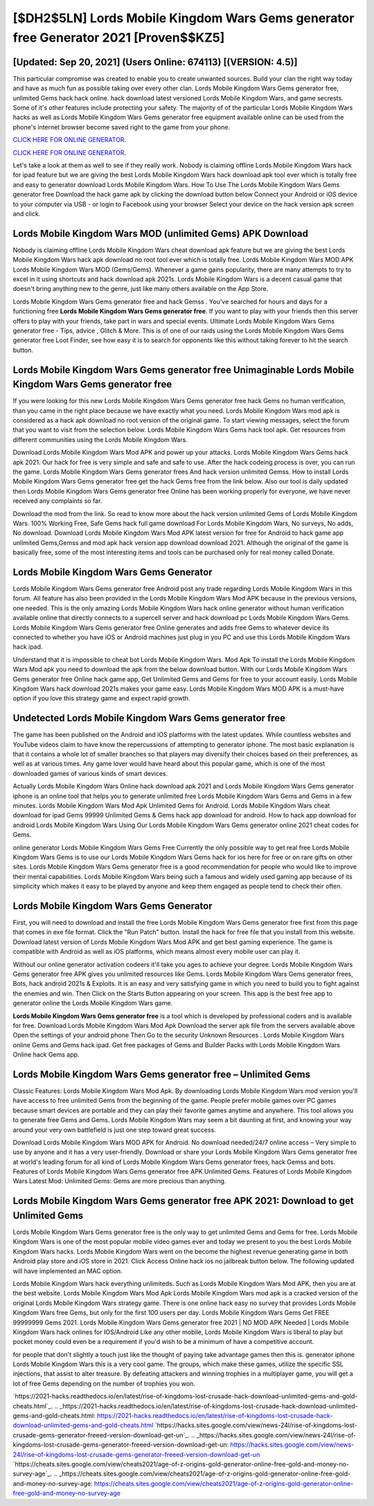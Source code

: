 [$DH2$5LN] Lords Mobile Kingdom Wars Gems generator free Generator 2021 [Proven$$KZ5]
=========

[Updated: Sep 20, 2021] (Users Online: 674113) [(VERSION: 4.5)]
---------

This particular compromise was created to enable you to create unwanted sources. Build your clan the right way today and have as much fun as possible taking over every other clan. Lords Mobile Kingdom Wars Gems generator free, unlimited Gems hack hack online.  hack download latest versioned Lords Mobile Kingdom Wars, and game secrests.  Some of it's other features include protecting your safety.  The majority of of the particular Lords Mobile Kingdom Wars hacks as well as Lords Mobile Kingdom Wars Gems generator free equipment available online can be used from the phone's internet browser become saved right to the game from your phone.

`CLICK HERE FOR ONLINE GENERATOR`_.

.. _CLICK HERE FOR ONLINE GENERATOR: http://clouddld.xyz/29bc6a7

`CLICK HERE FOR ONLINE GENERATOR`_.

.. _CLICK HERE FOR ONLINE GENERATOR: http://clouddld.xyz/29bc6a7

Let's take a look at them as well to see if they really work.  Nobody is claiming offline Lords Mobile Kingdom Wars hack for ipad feature but we are giving the best Lords Mobile Kingdom Wars hack download apk tool ever which is totally free and easy to generator download Lords Mobile Kingdom Wars. How To Use The Lords Mobile Kingdom Wars Gems generator free Download the hack game apk by clicking the download button below Connect your Android or iOS device to your computer via USB - or login to Facebook using your browser Select your device on the hack version apk screen and click.

Lords Mobile Kingdom Wars MOD (unlimited Gems) APK Download
---------

Nobody is claiming offline Lords Mobile Kingdom Wars cheat download apk feature but we are giving the best Lords Mobile Kingdom Wars hack apk download no root tool ever which is totally free. Lords Mobile Kingdom Wars MOD APK Lords Mobile Kingdom Wars MOD (Gems/Gems).  Whenever a game gains popularity, there are many attempts to try to excel in it using shortcuts and hack download apk 2021s.  Lords Mobile Kingdom Wars is a decent casual game that doesn't bring anything new to the genre, just like many others available on the App Store.

Lords Mobile Kingdom Wars Gems generator free and hack Gemss .  You've searched for hours and days for a functioning free **Lords Mobile Kingdom Wars Gems generator free**.  If you want to play with your friends then this server offers to play with your friends, take part in wars and special events.  Ultimate Lords Mobile Kingdom Wars Gems generator free - Tips, advice , Glitch & More.  This is of one of our raids using the Lords Mobile Kingdom Wars Gems generator free Loot Finder, see how easy it is to search for opponents like this without taking forever to hit the search button.


Lords Mobile Kingdom Wars Gems generator free Unimaginable Lords Mobile Kingdom Wars Gems generator free
---------

If you were looking for this new Lords Mobile Kingdom Wars Gems generator free hack Gems no human verification, than you came in the right place because we have exactly what you need.  Lords Mobile Kingdom Wars mod apk is considered as a hack apk download no root version of the original game.  To start viewing messages, select the forum that you want to visit from the selection below. Lords Mobile Kingdom Wars Gems hack tool apk.  Get resources from different communities using the Lords Mobile Kingdom Wars.

Download Lords Mobile Kingdom Wars Mod APK and power up your attacks.  Lords Mobile Kingdom Wars Gems hack apk 2021.  Our hack for free is very simple and safe and safe to use.  After the hack codeing process is over, you can run the game. Lords Mobile Kingdom Wars Gems generator frees And hack version unlimited Gemss.  How to install Lords Mobile Kingdom Wars Gems generator free get the hack Gems free from the link below.  Also our tool is daily updated then Lords Mobile Kingdom Wars Gems generator free Online has been working properly for everyone, we have never received any complaints so far.

Download the mod from the link.  So read to know more about the hack version unlimited Gems of Lords Mobile Kingdom Wars.  100% Working Free, Safe Gems hack full game download For Lords Mobile Kingdom Wars, No surveys, No adds, No download.  Download Lords Mobile Kingdom Wars Mod APK latest version for free for Android to hack game app unlimited Gems,Gemss and  mod apk hack version app download download 2021. Although the original of the game is basically free, some of the most interesting items and tools can be purchased only for real money called Donate.

Lords Mobile Kingdom Wars Gems Generator
---------

Lords Mobile Kingdom Wars Gems generator free Android  post any trade regarding Lords Mobile Kingdom Wars in this forum. All feature has also been provided in the Lords Mobile Kingdom Wars Mod APK because in the previous versions, one needed. This is the only amazing Lords Mobile Kingdom Wars hack online generator without human verification available online that directly connects to a supercell server and hack download pc Lords Mobile Kingdom Wars Gems.  Lords Mobile Kingdom Wars Gems generator free Online generates and adds free Gems to whatever device its connected to whether you have iOS or Android machines just plug in you PC and use this Lords Mobile Kingdom Wars hack ipad.

Understand that it is impossible to cheat bot Lords Mobile Kingdom Wars.  Mod Apk To install the Lords Mobile Kingdom Wars Mod apk you need to download the apk from the below download button.  With our Lords Mobile Kingdom Wars Gems generator free Online hack game app, Get Unlimited Gems and Gems for free to your account easily. Lords Mobile Kingdom Wars hack download 2021s makes your game easy.  Lords Mobile Kingdom Wars MOD APK is a must-have option if you love this strategy game and expect rapid growth.

Undetected Lords Mobile Kingdom Wars Gems generator free
---------

The game has been published on the Android and iOS platforms with the latest updates.  While countless websites and YouTube videos claim to have know the repercussions of attempting to generator iphone.  The most basic explanation is that it contains a whole lot of smaller branches so that players may diversify their choices based on their preferences, as well as at various times. Any game lover would have heard about this popular game, which is one of the most downloaded games of various kinds of smart devices.

Actually Lords Mobile Kingdom Wars Online hack download apk 2021 and Lords Mobile Kingdom Wars Gems generator iphone is an online tool that helps you to generate unlimited free Lords Mobile Kingdom Wars Gems and Gems in a few minutes.  Lords Mobile Kingdom Wars Mod Apk Unlimited Gems for Android.  Lords Mobile Kingdom Wars cheat download for ipad Gems 99999 Unlimited Gems & Gems hack app download for android.  How to hack app download for android Lords Mobile Kingdom Wars Using Our Lords Mobile Kingdom Wars Gems generator online 2021 cheat codes for Gems.

online generator Lords Mobile Kingdom Wars Gems Free Currently the only possible way to get real free Lords Mobile Kingdom Wars Gems is to use our Lords Mobile Kingdom Wars Gems hack for ios here for free or on rare gifts on other sites.  Lords Mobile Kingdom Wars Gems generator free is a good recommendation for people who would like to improve their mental capabilities.  Lords Mobile Kingdom Wars being such a famous and widely used gaming app because of its simplicity which makes it easy to be played by anyone and keep them engaged as people tend to check their often.

Lords Mobile Kingdom Wars Gems Generator
---------

First, you will need to download and install the free Lords Mobile Kingdom Wars Gems generator free first from this page that comes in exe file format. Click the "Run Patch" button.  Install the hack for free file that you install from this website.  Download latest version of Lords Mobile Kingdom Wars Mod APK and get best gaming experience.  The game is compatible with Android as well as iOS platforms, which means almost every mobile user can play it.

Without our online generator activation codeers it'll take you ages to achieve your degree.  Lords Mobile Kingdom Wars Gems generator free APK gives you unlimited resources like Gems. Lords Mobile Kingdom Wars Gems generator frees, Bots, hack android 2021s & Exploits.  It is an easy and very satisfying game in which you need to build you to fight against the enemies and win. Then Click on the Starts Button appearing on your screen.  This app is the best free app to generator online the Lords Mobile Kingdom Wars game.

**Lords Mobile Kingdom Wars Gems generator free** is a tool which is developed by professional coders and is available for free. Download Lords Mobile Kingdom Wars Mod Apk Download the server apk file from the servers available above Open the settings of your android phone Then Go to the security Unknown Resources .  Lords Mobile Kingdom Wars online Gems and Gems hack ipad.  Get free packages of Gems and Builder Packs with Lords Mobile Kingdom Wars Online hack Gems app.

Lords Mobile Kingdom Wars Gems generator free – Unlimited Gems
---------

Classic Features: Lords Mobile Kingdom Wars  Mod Apk.  By downloading Lords Mobile Kingdom Wars mod version you'll have access to free unlimited Gems from the beginning of the game.  People prefer mobile games over PC games because smart devices are portable and they can play their favorite games anytime and anywhere. This tool allows you to generate free Gems and Gems.  Lords Mobile Kingdom Wars may seem a bit daunting at first, and knowing your way around your very own battlefield is just one step toward great success.

Download Lords Mobile Kingdom Wars MOD APK for Android.  No download needed/24/7 online access – Very simple to use by anyone and it has a very user-friendly. Download or share your Lords Mobile Kingdom Wars Gems generator free at world's leading forum for all kind of Lords Mobile Kingdom Wars Gems generator frees, hack Gemss and bots.  Features of Lords Mobile Kingdom Wars Gems generator free APK Unlimited Gems.  Features of Lords Mobile Kingdom Wars Latest Mod: Unlimited Gems: Gems are more precious than anything.

Lords Mobile Kingdom Wars Gems generator free APK 2021: Download to get Unlimited Gems
---------

Lords Mobile Kingdom Wars Gems generator free is the only way to get unlimited Gems and Gems for free.  Lords Mobile Kingdom Wars is one of the most popular mobile video games ever and today we present to you the best Lords Mobile Kingdom Wars hacks.  Lords Mobile Kingdom Wars went on the become the highest revenue generating game in both Android play store and iOS store in 2021. Click Access Online hack ios no jailbreak button below.  The following updated will have implemented an MAC option.

Lords Mobile Kingdom Wars hack everything unlimiteds.  Such as Lords Mobile Kingdom Wars Mod APK, then you are at the best website.  Lords Mobile Kingdom Wars Mod Apk Lords Mobile Kingdom Wars mod apk is a cracked version of the original Lords Mobile Kingdom Wars strategy game.  There is one online hack easy no survey that provides Lords Mobile Kingdom Wars free Gems, but only for the first 100 users per day.  Lords Mobile Kingdom Wars Gems Get FREE 99999999 Gems 2021. Lords Mobile Kingdom Wars Gems generator free 2021 | NO MOD APK Needed | Lords Mobile Kingdom Wars hack onlines for IOS/Android Like any other mobile, Lords Mobile Kingdom Wars is liberal to play but pocket money could even be a requirement if you'd wish to be a minimum of have a competitive account.

for people that don't slightly a touch just like the thought of paying take advantage games then this is. generator iphone Lords Mobile Kingdom Wars this is a very cool game. The groups, which make these games, utilize the specific SSL injections, that assist to alter treasure. By defeating attackers and winning trophies in a multiplayer game, you will get a lot of free Gems depending on the number of trophies you won.

`https://2021-hacks.readthedocs.io/en/latest/rise-of-kingdoms-lost-crusade-hack-download-unlimited-gems-and-gold-cheats.html`_.
.. _https://2021-hacks.readthedocs.io/en/latest/rise-of-kingdoms-lost-crusade-hack-download-unlimited-gems-and-gold-cheats.html: https://2021-hacks.readthedocs.io/en/latest/rise-of-kingdoms-lost-crusade-hack-download-unlimited-gems-and-gold-cheats.html
`https://hacks.sites.google.com/view/news-24l/rise-of-kingdoms-lost-crusade-gems-generator-freeed-version-download-get-un`_.
.. _https://hacks.sites.google.com/view/news-24l/rise-of-kingdoms-lost-crusade-gems-generator-freeed-version-download-get-un: https://hacks.sites.google.com/view/news-24l/rise-of-kingdoms-lost-crusade-gems-generator-freeed-version-download-get-un
`https://cheats.sites.google.com/view/cheats2021/age-of-z-origins-gold-generator-online-free-gold-and-money-no-survey-age`_.
.. _https://cheats.sites.google.com/view/cheats2021/age-of-z-origins-gold-generator-online-free-gold-and-money-no-survey-age: https://cheats.sites.google.com/view/cheats2021/age-of-z-origins-gold-generator-online-free-gold-and-money-no-survey-age